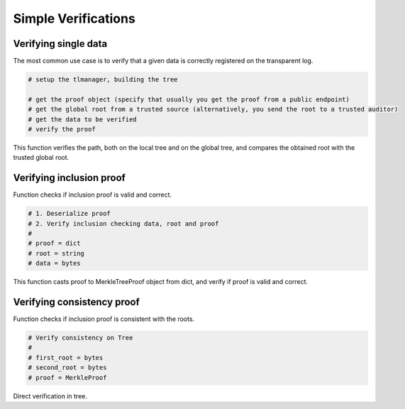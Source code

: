 =========================
Simple Verifications
=========================


Verifying single data
=========================

The most common use case is to verify that a given data is correctly registered on the transparent log.

.. This verification includes 1) the data is correctly registered in a local tree; 2) the root from the local tree is correctly
.. registered in a global tree; 3) the calculated global root is equal to a trusted global root.

.. code-block:: 
    
    # setup the tlmanager, building the tree

    # get the proof object (specify that usually you get the proof from a public endpoint)
    # get the global root from a trusted source (alternatively, you send the root to a trusted auditor)
    # get the data to be verified
    # verify the proof

This function verifies the path, both on the local tree and on the global tree, and compares the obtained root 
with the trusted global root.


Verifying inclusion proof
=========================

Function checks if inclusion proof is valid and correct.

.. code-block::

    # 1. Deserialize proof
    # 2. Verify inclusion checking data, root and proof
    #
    # proof = dict
    # root = string
    # data = bytes

This function casts proof to MerkleTreeProof object from dict, and verify if proof is valid and correct.


Verifying consistency proof
=========================

Function checks if inclusion proof is consistent with the roots.

.. code-block::

    # Verify consistency on Tree
    #
    # first_root = bytes
    # second_root = bytes
    # proof = MerkleProof

Direct verification in tree.